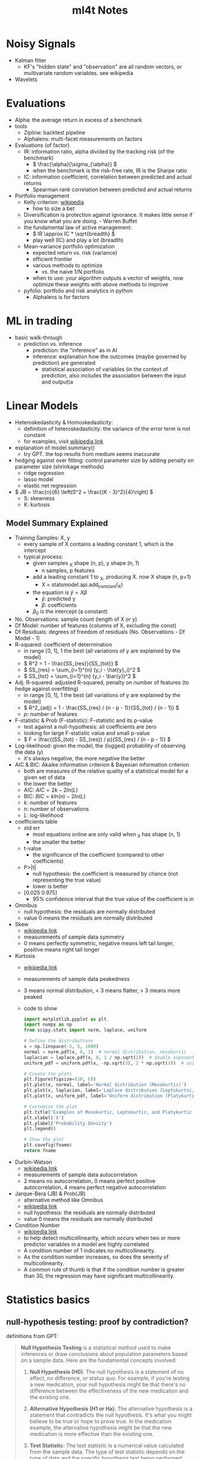 #+TITLE:  ml4t Notes

* Noisy Signals

- Kalman filter
  - KF's "hidden state" and "observation" are all random vectors, or multivariate random variables. see wikipedia
- Wavelets

* Evaluations

- Alpha: the average return in excess of a benchmark
- tools
  - Zipline: backtest pipeline
  - Alphalens: multi-facet measurements on factors
- Evaluations (of factor)
  - IR: information ratio, alpha divided by the tracking risk (of the benchmark)
    - \( \frac{\alpha}{\sigma_{\alpha}} \)
    - when the benchmark is the risk-free rate, IR is the Sharpe ratio
  - IC: information coefficient, correlation between predicted and actual returns
    - Spearman rank correlation between predicted and actual returns
- Portfolio management
  - Kelly criterion: [[https://en.wikipedia.org/wiki/Kelly_criterion][wikipedia]]
    - how to size a bet
  - Diversification is protection against ignorance. It makes little sense if you know what you are doing. - Warren Buffet
  - the fundamental law of active management:
    - \( IR \approx IC * \sqrt{breadth} \)
    - play well (IC) and play a lot (breadth)
  - Mean-variance portfolio optimization
    - expected return vs. risk (variance)
    - efficient frontier
    - various methods to optimize
      - vs. the naive 1/N portfolio
    - when to use: your algorithm outputs a vector of weights, now optimize these weights with above methods to improve
  - pyfolio: portfolio and risk analytics in python
    - Alphalens is for factors


* ML in trading

- basic walk-through
  - prediction vs. inference
    - prediction: the "inference" as in AI
    - inference: explanation how the outcomes (maybe governed by prediction) are generated
      - statistical association of variables (in the context of prediction, also includes the association between the input and output)a

* Linear Models

- Heteroskedasticity & Homoskedasticity:
  - definition of heteroskedasticity: the variance of the error term is not constant
  - for examples, visit [[https://en.wikipedia.org/wiki/Homoscedasticity_and_heteroscedasticity][wikipedia link]]
- explanation of model.summary()
  - try GPT. the top results from medium seems inaccurate
- hedging against over fitting: control parameter size by adding penalty on parameter size (shrinkage methods)
  - ridge regression
  - lasso model
  - elastic net regression
- \( JB = \frac{n}{6} \left(S^2 + \frac{(K - 3)^2}{4}\right) \)
  - S: skewness
  - K: kurtosis

** Model Summary Explained

- Training Samples: X, y
  - every sample of X contains a leading constant 1, which is the intercept
  - typical process:
    - given samples _X shape (n, p), y shape (n, 1)
      - n samples, p features
    - add a leading constant 1 to _X, producing X. now X shape (n, p+1)
      - X = statsmodel.api.add_constant(_X)
    - the equation is \( \hat{y} = X\beta \)
      - \( \hat{y} \): predicted y
      - \( \beta \): coefficients
    - \( \beta_0 \) is the intercept (a constant)

- No. Observations: sample count (length of X or y)
- Df Model: number of features (columns of X, excluding the const)
- Df Residuals: degrees of freedom of residuals (No. Observations - Df Model - 1)
- R-squared: coefficient of determination
  - in range [0, 1], 1 the best (all variations of y are explained by the model)
  - \( R^2 = 1 - \frac{SS_{res}}{SS_{tot}} \)
  - \( SS_{res} = \sum_{i=1}^{n} (y_i - \hat{y}_i)^2 \)
  - \( SS_{tot} = \sum_{i=1}^{n} (y_i - \bar{y})^2 \)
- Adj. R-squared: adjusted R-squared, penalty on number of features (to hedge against overfitting)
  - in range [0, 1], 1 the best (all variations of y are explained by the model)
  - \( R^2_{adj} = 1 - \frac{SS_{res} / (n - p - 1)}{SS_{tot} / (n - 1)} \)
  - \( p \): number of features
- F-statistic & Prob (F-statistic): F-statistic and its p-value
  - test against a null-hypothesis: all coefficients are zero
  - looking for large F-statistic value and small p-value
  - \( F = \frac{(SS_{tot} - SS_{res}) / p}{SS_{res} / (n - p - 1)} \)
- Log-likelihood: given the model, the (logged) probability of observing the data (y)
  - it's always negative, the more negative the better
- AIC & BIC: Akaike information criterion & Bayesian information criterion
  - both are measures of the relative quality of a statistical model for a given set of data
  - the lower the better
  - AIC: \( AIC = 2k - 2ln(L) \)
  - BIC: \( BIC = kln(n) - 2ln(L) \)
  - \( k \): number of features
  - \( n \): number of observations
  - \( L \): log-likelihood
- coefficients table
  - std err
    - most equations online are only valid when _X has shape (n, 1)
    - the smaller the better
  - t-value
    - the significance of the coefficient (compared to other coefficients)
  - P>|t|
    - null hypothesis: the coefficient is measured by chance (not representing the true value)
    - lower is better
  - [0.025 0.975]
    - 95% confidence interval that the true value of the coefficient is in
- Omnibus
  - null hypothesis: the residuals are normally distributed
  - value 0 means the residuals are normally distributed
- Skew
  - [[https://en.wikipedia.org/wiki/Skewness#Introduction][wikipedia link]]
  - measurements of sample data symmetry
  - 0 means perfectly symmetric, negative means left tail longer, positive means right tail longer
- Kurtosis
  - [[https://en.wikipedia.org/wiki/Kurtosis#Pearson_moments][wikipedia link]]
  - measurements of sample data peakedness
  - 3 means normal distribution, < 3 means flatter, > 3 means more peaked
  - code to show
    #+begin_src python :results file link :var fname="images/kurtosis.png"
      import matplotlib.pyplot as plt
      import numpy as np
      from scipy.stats import norm, laplace, uniform

      # Define the distributions
      x = np.linspace(-5, 5, 1000)
      normal = norm.pdf(x, 0, 1)  # normal distribution, mesokurtic
      laplacian = laplace.pdf(x, 0, 1 / np.sqrt(2))  # double exponential distribution, leptokurtic
      uniform_pdf = uniform.pdf(x, -np.sqrt(3), 2 * np.sqrt(3))  # uniform distribution, platykurtic

      # Create the plots
      plt.figure(figsize=(10, 6))
      plt.plot(x, normal, label='Normal distribution (Mesokurtic)')
      plt.plot(x, laplacian, label='Laplace distribution (Leptokurtic, kurtosis > 3)')
      plt.plot(x, uniform_pdf, label='Uniform distribution (Platykurtic, kurtosis < 3)')

      # Customize the plot
      plt.title('Examples of Mesokurtic, Leptokurtic, and Platykurtic Distributions')
      plt.xlabel('X')
      plt.ylabel('Probability Density')
      plt.legend()

      # Show the plot
      plt.savefig(fname)
      return fname
    #+end_src

    #+RESULTS:
    [[file:images/kurtosis.png]]
- Durbin-Watson
  - [[https://en.wikipedia.org/wiki/Durbin%E2%80%93Watson_statistic][wikipedia link]]
  - measurements of sample data autocorrelation
  - 2 means no autocorrelation, 0 means perfect positive autocorrelation, 4 means perfect negative autocorrelation
- Jarque-Bera (JB) & Prob(JB)
  - alternative method like Omnibus
  - [[https://en.wikipedia.org/wiki/Jarque%E2%80%93Bera_test][wikipedia link]]
  - null hypothesis: the residuals are normally distributed
  - value 0 means the residuals are normally distributed
- Condition Number
  - [[https://en.wikipedia.org/wiki/Condition_number][wikipedia link]]
  - to help detect multicollinearity, which occurs when two or more predictor variables in a model are highly correlated
  - A condition number of 1 indicates no multicollinearity.
  - As the condition number increases, so does the severity of multicollinearity.
  - A common rule of thumb is that if the condition number is greater than 30, the regression may have significant multicollinearity.

* Statistics basics

** null-hypothesis testing: proof by contradiction?

definitions from GPT:

#+BEGIN_QUOTE

**Null Hypothesis Testing** is a statistical method used to make inferences or draw conclusions about population parameters based on a sample data. Here are the fundamental concepts involved:

1. **Null Hypothesis (H0)**: The null hypothesis is a statement of no effect, no difference, or status quo. For example, if you're testing a new medication, your null hypothesis might be that there's no difference between the effectiveness of the new medication and the existing one.

2. **Alternative Hypothesis (H1 or Ha)**: The alternative hypothesis is a statement that contradicts the null hypothesis. It's what you might believe to be true or hope to prove true. In the medication example, the alternative hypothesis might be that the new medication is more effective than the existing one.

3. **Test Statistic**: The test statistic is a numerical value calculated from the sample data. The type of test statistic depends on the type of data and the specific hypothesis test being performed. Common examples include the Z-score in a Z-test and the t-statistic in a t-test.

4. **P-value**: The p-value is a probability that measures the evidence against the null hypothesis. More specifically, it's the probability of obtaining the observed data (or data more extreme), assuming the null hypothesis is true. A small p-value (typically ≤ 0.05) indicates strong evidence against the null hypothesis, so you reject the null hypothesis. A large p-value (> 0.05) indicates weak evidence against the null hypothesis, so you fail to reject the null hypothesis.

5. **Significance Level (α)**: The significance level, often denoted by alpha (α), is a threshold used to determine whether the p-value is small enough to reject the null hypothesis. Common choices for α are 0.1, 0.05, and 0.01, indicating a willingness to accept a 10%, 5%, or 1% chance, respectively, of incorrectly rejecting the null hypothesis (Type I error).

6. **Type I and Type II Errors**: A Type I error occurs when we reject a true null hypothesis (false positive), and the probability of making a Type I error is α. A Type II error occurs when we fail to reject a false null hypothesis (false negative).

These are the fundamental concepts in null hypothesis testing. The specifics can vary depending on the exact test being used and the nature of the data, but the overall process of forming hypotheses, calculating a test statistic, and comparing the p-value to a significance level to make a decision, remains the same.

#+END_QUOTE

* Misc
** Concepts

- Lagged return: returns from previous periods as input variables or features to compute new values (e.g. feature, model)

** Tools
- TA-Lib: technical analysis lib. originally written in C++ , popularized by a python binding. see https://github.com/TA-Lib/ta-lib-python
- Seaborn: data visualization toolkit
- Yellowbrick: extension on scikit-learn for visualization, especially in cross validation & model selection


** Quotes

- Nassim Taleb: life is long gamma


* Maybe TODO

- play with data from [[https://blog.curtii.com/blog/posts/wordscapes-the-casino-in-your-pocket/]["the casino in your pocket"]]
  - [[file:~/src/ml4t/data/mt-fortune.xlsx][data file]]


* Appendix

** Kurtosis samples

#+begin_src python :results file link :var fname="images/normal_laplace_uniform.png"
  import matplotlib.pyplot as plt
  import numpy as np
  from scipy.stats import norm, laplace, uniform

  # Define the distributions
  x = np.linspace(-5, 5, 1000)
  normal = norm.pdf(x, 0, 1)  # normal distribution, mesokurtic
  laplacian = laplace.pdf(x, 0, 1 / np.sqrt(2))  # double exponential distribution, leptokurtic
  uniform_pdf = uniform.pdf(x, -np.sqrt(3), 2 * np.sqrt(3))  # uniform distribution, platykurtic

  # Create the plots
  plt.figure(figsize=(10, 6))
  plt.plot(x, normal, label='Normal distribution (Mesokurtic)')
  plt.plot(x, laplacian, label='Laplace distribution (Leptokurtic, kurtosis > 3)')
  plt.plot(x, uniform_pdf, label='Uniform distribution (Platykurtic, kurtosis < 3)')

  # Customize the plot
  plt.title('Examples of Mesokurtic, Leptokurtic, and Platykurtic Distributions')
  plt.xlabel('X')
  plt.ylabel('Probability Density')
  plt.legend()
  plt.savefig(fname)
  return fname
#+end_src

#+RESULTS:
[[file:images/normal_laplace_uniform.png]]


* Journal

- [2023-09-26 Tue]
  - basic workflow of a machine learning task
    - problem definition: regression, classification, clustering, etc.
      - for algorithmic trading, it's usually regression
    - preparing data
    - feature engineering
      - finding the most influential features
      - pre-processing features (e.g. normalization)
    - model selection
      - cross validation
    - hyper-parameter tuning
      - hyper-parameters are parameters that cannot be learned from the data
      - grid search
    - post-training analysis
      - learning curve
  - concepts
    - mutual information: finding the most influential features
  - tools
    - yellowbricks
- [2023-09-27 Wed]
  - linear models
    - OLS: ordinary least squares
    - stochastic gradient descent
  - concepts
    - heteroskedasticity
    - homoskedasticity
  - tools
    - statsmodels
  - understanding linear model summary
    - data characteristics
    - model characteristics: R-squared, F-statistic, P-value
    - residual analysis: Omnibus, Skew, Kurtosis, Durbin-Watson, Jarque-Bera, Condition Number
  - Fama-Macbeth regression: a method to create linear model based on Fama-French 5 factors
    - with ready-to-use open source implementation
      - from linearmodels.asset_pricing import LinearFactorModel
    - the notebook [[file:~/src/ml4t/07_linear_models/02_fama_macbeth.ipynb][02_fama_macbeth.ipynb]] spends a lot of time explaining Fama-Macbeth regression, and actually we can simply use the above open source implementation
- [2023-09-28 Thu]
  - let's start playing by first replicate the results in the book
    - preparing data
  - it's a good tutorial on pandas and np
- [2023-10-04 Wed]
  - continuing from last break point
  - bewildered
    - the columns named "return_{n}d_lag{t}", what's the purpose?
- [2023-10-05 Thu]
  - bug fix: DataFrame.get_dummies creates new columns with default data type bool. but we need numerals (e.g. np.uint8) for OLS to work

